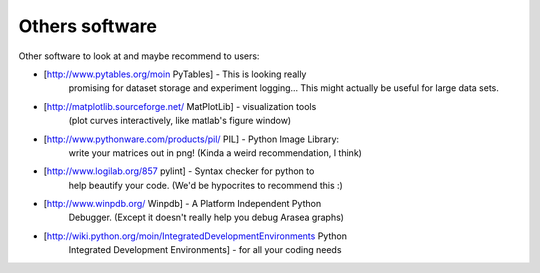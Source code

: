 ===============
Others software
===============

Other software to look at and maybe recommend to users:

* [http://www.pytables.org/moin PyTables] - This is looking really
    promising for dataset storage and experiment logging... This might
    actually be useful for large data sets.
* [http://matplotlib.sourceforge.net/ MatPlotLib] - visualization tools
    (plot curves interactively, like matlab's figure window)
* [http://www.pythonware.com/products/pil/ PIL] - Python Image Library:
    write your matrices out in png! (Kinda a weird recommendation, I think)
* [http://www.logilab.org/857 pylint] - Syntax checker for python to
    help beautify your code. (We'd be hypocrites to recommend this :)
* [http://www.winpdb.org/ Winpdb] - A Platform Independent Python
    Debugger. (Except it doesn't really help you debug Arasea graphs)
* [http://wiki.python.org/moin/IntegratedDevelopmentEnvironments Python
    Integrated Development Environments] - for all your coding needs
